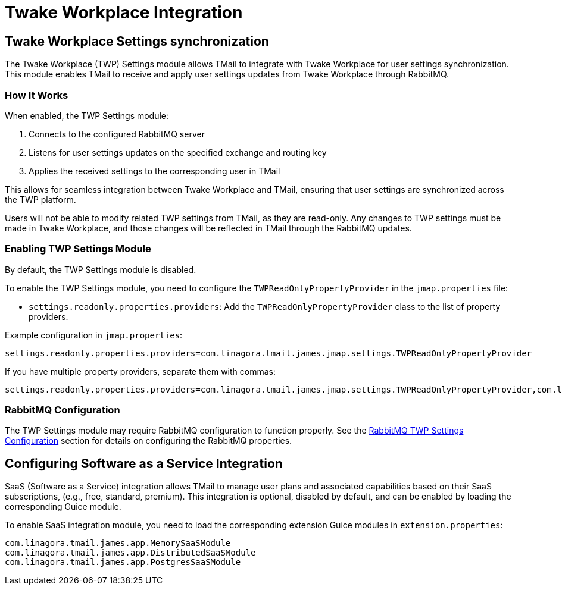 = Twake Workplace Integration
:navtitle: Twake Workplace Integration

== Twake Workplace Settings synchronization

The Twake Workplace (TWP) Settings module allows TMail to integrate with Twake Workplace for user settings synchronization. This module enables TMail to receive and apply user settings updates from Twake Workplace through RabbitMQ.

=== How It Works

When enabled, the TWP Settings module:

1. Connects to the configured RabbitMQ server
2. Listens for user settings updates on the specified exchange and routing key
3. Applies the received settings to the corresponding user in TMail

This allows for seamless integration between Twake Workplace and TMail, ensuring that user settings are synchronized across the TWP platform.

Users will not be able to modify related TWP settings from TMail, as they are read-only. Any changes to TWP settings must be made in Twake Workplace, and those changes will be reflected in TMail through the RabbitMQ updates.

=== Enabling TWP Settings Module

By default, the TWP Settings module is disabled.

To enable the TWP Settings module, you need to configure the `TWPReadOnlyPropertyProvider` in the `jmap.properties` file:

- `settings.readonly.properties.providers`: Add the `TWPReadOnlyPropertyProvider` class to the list of property providers.

Example configuration in `jmap.properties`:

....
settings.readonly.properties.providers=com.linagora.tmail.james.jmap.settings.TWPReadOnlyPropertyProvider
....

If you have multiple property providers, separate them with commas:

....
settings.readonly.properties.providers=com.linagora.tmail.james.jmap.settings.TWPReadOnlyPropertyProvider,com.linagora.tmail.james.jmap.settings.FixedLanguageReadOnlyPropertyProvider
....

=== RabbitMQ Configuration

The TWP Settings module may require RabbitMQ configuration to function properly. See the xref:tmail-backend/configure/rabbitmq.adoc#_twp_settings_configuration[RabbitMQ TWP Settings Configuration] section for details on configuring the RabbitMQ properties.

== Configuring Software as a Service Integration

SaaS (Software as a Service) integration allows TMail to manage user plans and associated capabilities based on their SaaS subscriptions, (e.g., free, standard, premium). This integration is optional, disabled by default, and can be enabled by loading the corresponding Guice module.

To enable SaaS integration module, you need to load the corresponding extension Guice modules in `extension.properties`:

[source,java]
----
com.linagora.tmail.james.app.MemorySaaSModule
com.linagora.tmail.james.app.DistributedSaaSModule
com.linagora.tmail.james.app.PostgresSaaSModule
----